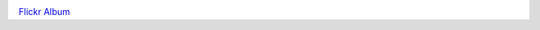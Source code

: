.. link: 
.. description: 
.. tags: 
.. date: 2014/11/05 13:23:03
.. title: Neue Kamera, ohne Blitz
.. slug: 201411051323-neue-kamera-ohne-blitz

.. image:: /images/15096694473_e48485ec61_b.jpg

`Flickr Album <https://www.flickr.com/photos/51035725191@N01/>`_


